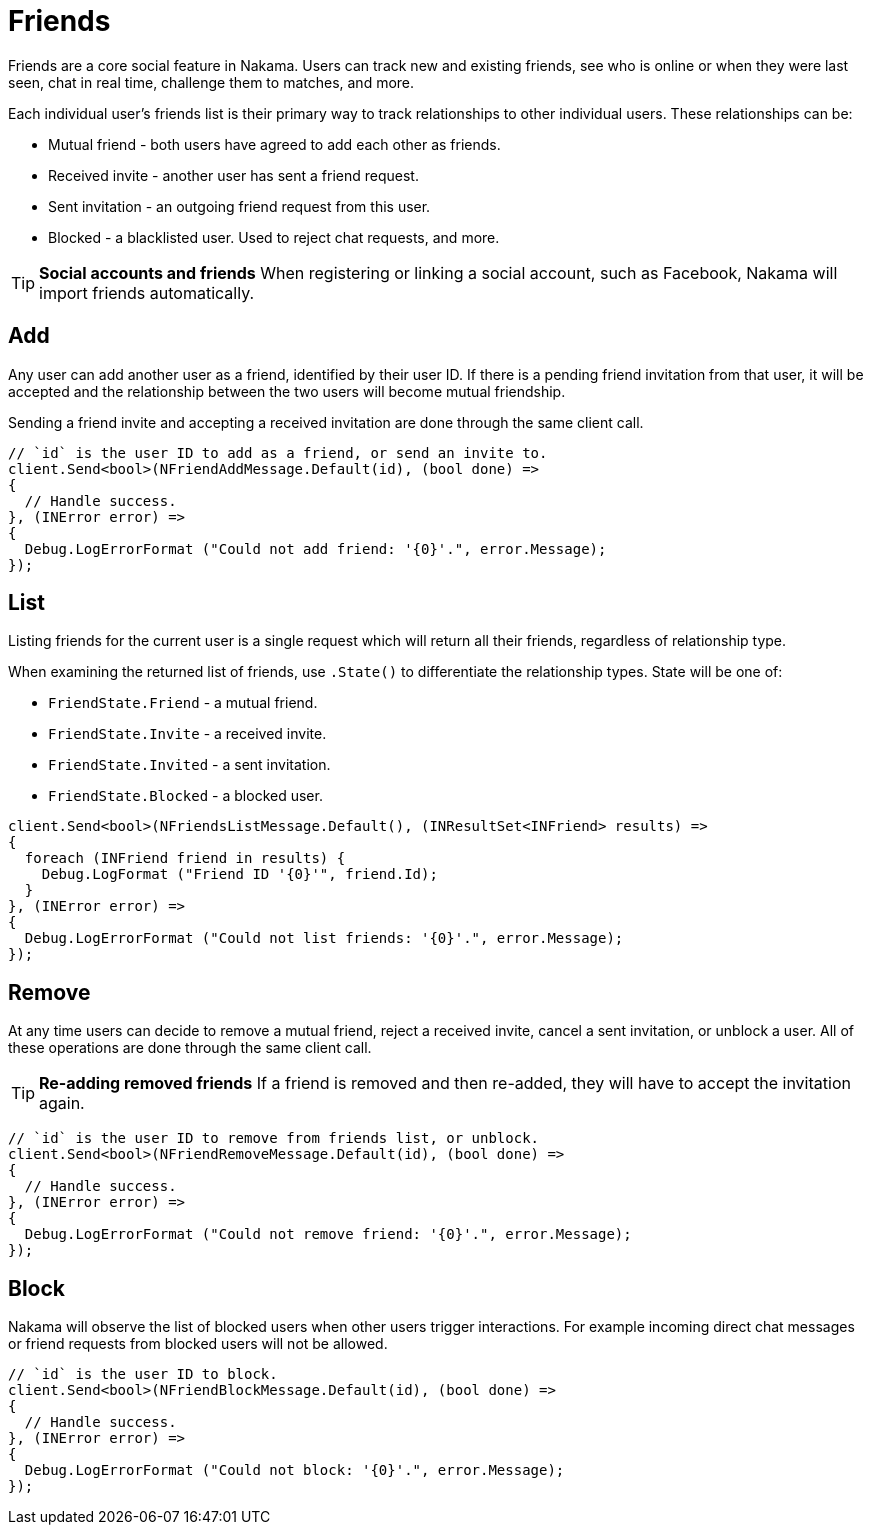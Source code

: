 = Friends

Friends are a core social feature in Nakama. Users can track new and existing friends, see who is online or when they were last seen, chat in real time, challenge them to matches, and more.

Each individual user's friends list is their primary way to track relationships to other individual users. These relationships can be:

* Mutual friend - both users have agreed to add each other as friends.
* Received invite - another user has sent a friend request.
* Sent invitation - an outgoing friend request from this user.
* Blocked - a blacklisted user. Used to reject chat requests, and more.

TIP: *Social accounts and friends*
When registering or linking a social account, such as Facebook, Nakama will import friends automatically.

== Add

Any user can add another user as a friend, identified by their user ID. If there is a pending friend invitation from that user, it will be accepted and the relationship between the two users will become mutual friendship.

Sending a friend invite and accepting a received invitation are done through the same client call.

[source,csharp]
----
// `id` is the user ID to add as a friend, or send an invite to.
client.Send<bool>(NFriendAddMessage.Default(id), (bool done) =>
{
  // Handle success.
}, (INError error) =>
{
  Debug.LogErrorFormat ("Could not add friend: '{0}'.", error.Message);
});
----

== List

Listing friends for the current user is a single request which will return all their friends, regardless of relationship type.

When examining the returned list of friends, use `.State()` to differentiate the relationship types. State will be one of:

* `FriendState.Friend` - a mutual friend.
* `FriendState.Invite` - a received invite.
* `FriendState.Invited` - a sent invitation.
* `FriendState.Blocked` - a blocked user.

[source,csharp]
----
client.Send<bool>(NFriendsListMessage.Default(), (INResultSet<INFriend> results) =>
{
  foreach (INFriend friend in results) {
    Debug.LogFormat ("Friend ID '{0}'", friend.Id);
  }
}, (INError error) =>
{
  Debug.LogErrorFormat ("Could not list friends: '{0}'.", error.Message);
});
----

== Remove

At any time users can decide to remove a mutual friend, reject a received invite, cancel a sent invitation, or unblock a user. All of these operations are done through the same client call.

TIP: *Re-adding removed friends*
If a friend is removed and then re-added, they will have to accept the invitation again.

[source,csharp]
----
// `id` is the user ID to remove from friends list, or unblock.
client.Send<bool>(NFriendRemoveMessage.Default(id), (bool done) =>
{
  // Handle success.
}, (INError error) =>
{
  Debug.LogErrorFormat ("Could not remove friend: '{0}'.", error.Message);
});
----

== Block

Nakama will observe the list of blocked users when other users trigger interactions. For example incoming direct chat messages or friend requests from blocked users will not be allowed.

[source,csharp]
----
// `id` is the user ID to block.
client.Send<bool>(NFriendBlockMessage.Default(id), (bool done) =>
{
  // Handle success.
}, (INError error) =>
{
  Debug.LogErrorFormat ("Could not block: '{0}'.", error.Message);
});
----
